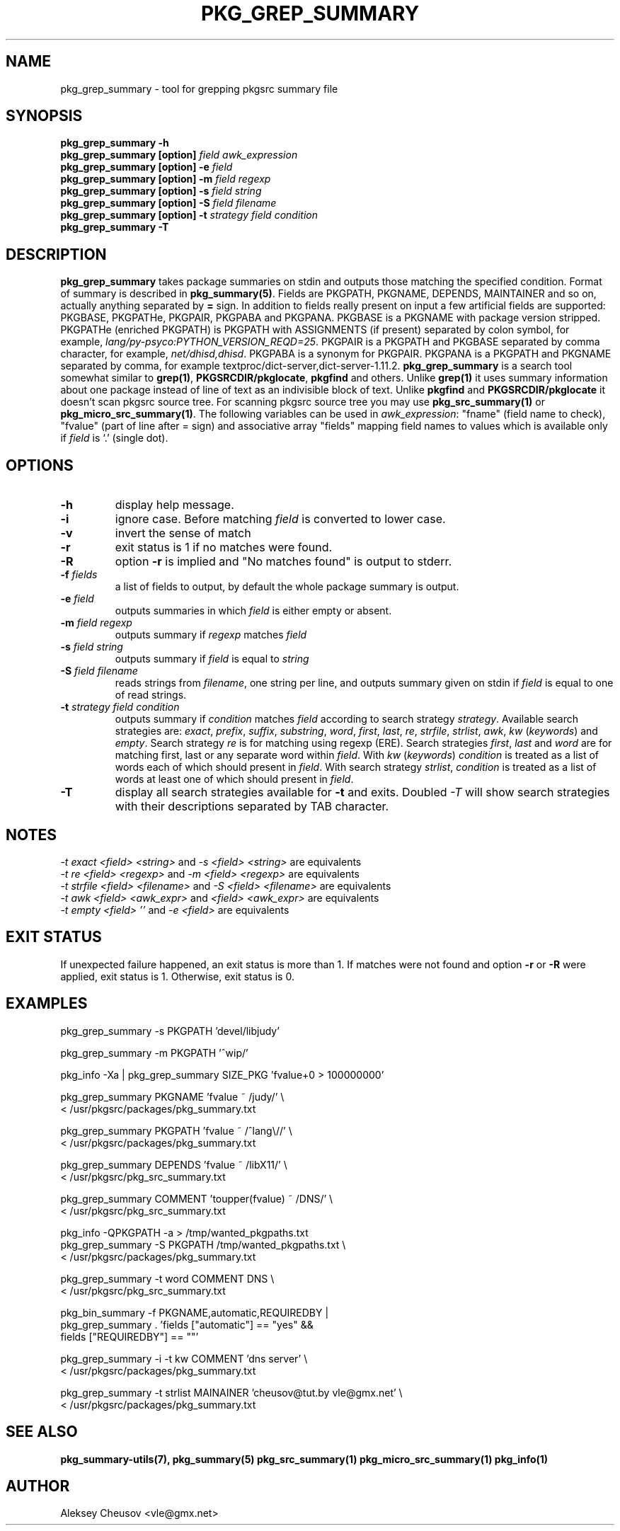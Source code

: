 .\"	$NetBSD$
.\"
.\" Copyright (c) 2008-2011 by Aleksey Cheusov (vle@gmx.net)
.\" Absolutely no warranty.
.\"
.\" ------------------------------------------------------------------
.de VB \" Verbatim Begin
.ft CW
.nf
.ne \\$1
..
.de VE \" Verbatim End
.ft R
.fi
..
.\" ------------------------------------------------------------------
.TH PKG_GREP_SUMMARY 1 "Nov 9, 2011" "" ""
.SH NAME
pkg_grep_summary \- tool for grepping pkgsrc summary file
.SH SYNOPSIS
.BI "pkg_grep_summary -h"
.br
.BI "pkg_grep_summary [option]" " field awk_expression"
.br
.BI "pkg_grep_summary [option] -e " field
.br
.BI "pkg_grep_summary [option] -m" " field regexp"
.br
.BI "pkg_grep_summary [option] -s" " field string"
.br
.BI "pkg_grep_summary [option] -S" " field filename"
.br
.BI "pkg_grep_summary [option] -t" " strategy field condition"
.br
.BI "pkg_grep_summary -T"
.br
.SH DESCRIPTION
.B pkg_grep_summary
takes package summaries on stdin and
outputs those matching the specified condition.
Format of summary is described in
.BR pkg_summary(5) .
Fields are PKGPATH, PKGNAME, DEPENDS, MAINTAINER
and so on, actually anything separated by 
.B =
sign.
In addition to fields really present on input a few artificial fields
are supported: PKGBASE, PKGPATHe, PKGPAIR, PKGPABA and PKGPANA. PKGBASE
is a PKGNAME with package version stripped. PKGPATHe (enriched PKGPATH)
is PKGPATH with ASSIGNMENTS
(if present) separated by colon symbol, for example,
.IR lang/py-psyco:PYTHON_VERSION_REQD=25 .
PKGPAIR is a PKGPATH and PKGBASE separated by comma character, for example,
.IR net/dhisd,dhisd .
PKGPABA is a synonym for PKGPAIR. PKGPANA is
a PKGPATH and PKGNAME separated by
comma, for example textproc/dict-server,dict-server-1.11.2.
.B pkg_grep_summary
is a search tool somewhat similar to
.BR grep(1) ", " PKGSRCDIR/pkglocate ", " pkgfind
and others. Unlike 
.B grep(1)
it uses summary information about one package instead of line of text
as an indivisible block of text.  Unlike
.BR pkgfind " and " PKGSRCDIR/pkglocate
it doesn't scan pkgsrc source tree.
For scanning pkgsrc source tree you may use
.BR pkg_src_summary(1) " or " pkg_micro_src_summary(1) .
The following variables can be used in
.IR awk_expression ": "
"fname"
(field name to check),
"fvalue"
(part of line after = sign) and associative array
"fields"
mapping field names to values which is available only if 
.I field
is `.' (single dot).
.SH OPTIONS
.TP
.B "-h"
display help message.
.TP
.B "-i"
ignore case. Before matching
.I field
is converted to lower case.
.TP
.B "-v"
invert the sense of match
.TP
.B "-r"
exit status is 1 if no matches were found.
.TP
.B "-R"
option
.B -r
is implied and "No matches found" is output to stderr.
.TP
.BI "-f" " fields"
a list of fields to output, by default the whole package summary is output.
.TP
.BI "-e" " field"
outputs summaries in which
.I "field"
is either empty or absent.
.TP
.BI "-m" " field regexp"
outputs summary if
.I "regexp"
matches
.I "field"
.TP
.BI "-s" " field string"
outputs summary if
.I "field"
is equal to
.I "string"
.TP
.BI "-S" " field filename"
reads strings from
.IR filename ,
one string per line, and outputs summary given on stdin if
.I "field"
is equal to one of read strings.
.TP
.BI "-t" " strategy field condition"
outputs summary if
.I condition
matches
.I field
according to search strategy
.IR strategy .
Available search strategies are:
.IR exact ", " prefix ", " suffix ", " substring ", " word ", "
.IR first ", " last ", " re ", " strfile ", " strlist ", " awk ", " kw
.RI " (" keywords ") and " empty .
Search strategy 
.I re
is for matching using regexp (ERE).
Search strategies
.IR first ", " last " and " word
are for matching first, last or any separate word within 
.IR field .
With
.IR kw " (" keywords ")"
.I condition
is treated as a list of words each of which should present in
.IR field .
With
search strategy
.IR strlist ", " condition
is treated as a list of words at least one of which should present in
.IR field .
.TP
.B "-T"
display all search strategies available for
.B -t
and exits. Doubled
.I -T
will show search strategies with their descriptions separated by TAB character.
.SH NOTES
.IR "-t exact <field> <string>" " and " "-s <field> <string>" " are equivalents"
.br
.IR "-t re <field> <regexp>" " and " "-m <field> <regexp>" " are equivalents"
.br
.IR "-t strfile <field> <filename>" " and " "-S <field> <filename>" " are equivalents"
.br
.IR "-t awk <field> <awk_expr>" " and " "<field> <awk_expr>" " are equivalents"
.br
.IR "-t empty <field> ''" " and " "-e <field>" " are equivalents"
.SH EXIT STATUS
If unexpected failure happened, an exit status is more than 1.
If matches were not found and option
.B -r
or
.B -R
were applied, exit status is 1. Otherwise, exit status is 0.
.SH EXAMPLES
.VB
pkg_grep_summary -s PKGPATH 'devel/libjudy'

pkg_grep_summary -m PKGPATH '^wip/'

pkg_info -Xa | pkg_grep_summary SIZE_PKG 'fvalue+0 > 100000000'

pkg_grep_summary PKGNAME 'fvalue ~ /judy/' \\
      < /usr/pkgsrc/packages/pkg_summary.txt

pkg_grep_summary PKGPATH 'fvalue ~ /^lang\\//' \\
      < /usr/pkgsrc/packages/pkg_summary.txt

pkg_grep_summary DEPENDS 'fvalue ~ /libX11/' \\
      < /usr/pkgsrc/pkg_src_summary.txt

pkg_grep_summary COMMENT 'toupper(fvalue) ~ /DNS/' \\
      < /usr/pkgsrc/pkg_src_summary.txt

pkg_info -QPKGPATH -a > /tmp/wanted_pkgpaths.txt
pkg_grep_summary -S PKGPATH /tmp/wanted_pkgpaths.txt \\
      < /usr/pkgsrc/packages/pkg_summary.txt

pkg_grep_summary -t word COMMENT DNS \\
      < /usr/pkgsrc/pkg_src_summary.txt

pkg_bin_summary -f PKGNAME,automatic,REQUIREDBY |
pkg_grep_summary . 'fields ["automatic"] == "yes" &&
                    fields ["REQUIREDBY"] == ""'

pkg_grep_summary -i -t kw COMMENT 'dns server' \\
      < /usr/pkgsrc/packages/pkg_summary.txt

pkg_grep_summary -t strlist MAINAINER 'cheusov@tut.by vle@gmx.net' \\
      < /usr/pkgsrc/packages/pkg_summary.txt
.VE
.SH SEE ALSO
.BR pkg_summary-utils(7),
.BR pkg_summary(5)
.BR pkg_src_summary(1)
.BR pkg_micro_src_summary(1)
.BR pkg_info(1)
.SH AUTHOR
Aleksey Cheusov <vle@gmx.net>
